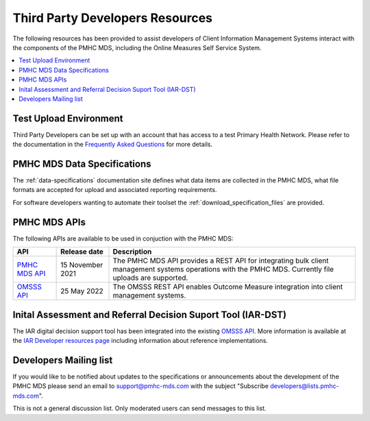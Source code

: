 .. _third-party-developers:

Third Party Developers Resources
================================

The following resources has been provided to assist developers of Client Information Management Systems interact 
with the components of the PMHC MDS, including the Online Measures Self Service System.

.. contents::
   :local:
   :depth: 2


Test Upload Environment
-----------------------

Third Party Developers can be set up with an account that has access to a test Primary 
Health Network. Please refer to the documentation in the 
`Frequently Asked Questions <https://docs.pmhc-mds.com/projects/user-documentation/en/latest/faqs/system/access.html?highlight=developers#third-party-developer-access-faq>`__ for more details. 

PMHC MDS Data Specifications
----------------------------

The :ref:`data-specifications` documentation site defines what data items are
collected in the PMHC MDS, what file formats are accepted for upload and associated
reporting requirements.

For software developers wanting to automate their toolset
the  :ref:`download_specification_files` are provided.

PMHC MDS APIs
-------------

The following APIs are available to be used in conjuction with the PMHC MDS:

+----------------------------------------------+-------------------+---------------------------------------------------------------------------------------------------------------------------------------------------------+
| API                                          | Release date      | Description                                                                                                                                             |
+==============================================+===================+=========================================================================================================================================================+
| `PMHC MDS API <https://api.pmhc-mds.net>`__  | 15 November 2021  | The PMHC MDS API provides a REST API for integrating bulk client management systems operations with the PMHC MDS. Currently file uploads are supported. | 
+----------------------------------------------+-------------------+---------------------------------------------------------------------------------------------------------------------------------------------------------+
| `OMSSS API <https://api.pmhc-mds.net>`__     | 25 May 2022       | The OMSSS REST API enables Outcome Measure integration into client management systems.                                                                  |
+----------------------------------------------+-------------------+---------------------------------------------------------------------------------------------------------------------------------------------------------+

Inital Assessment and Referral Decision Suport Tool (IAR-DST)
-------------------------------------------------------------

The IAR digital decision support tool has been integrated into the existing `OMSSS API <https://api.pmhc-mds.net>`__. More information is available at the 
`IAR Developer resources page <https://docs.iar-dst.online/en/latest/developers.html>`__ including information about reference implementations.

.. _developers-mailing-list:

Developers Mailing list
-----------------------

If you would like to be notified about updates to the specifications or
announcements about the development of the PMHC MDS please send an email to
`support@pmhc-mds.com <mailto:support@pmhc-mds.com?subject=Subscribe%20developers>`__ with the subject "Subscribe developers@lists.pmhc-mds.com".

This is not a general discussion list. Only moderated users can send messages to this list.